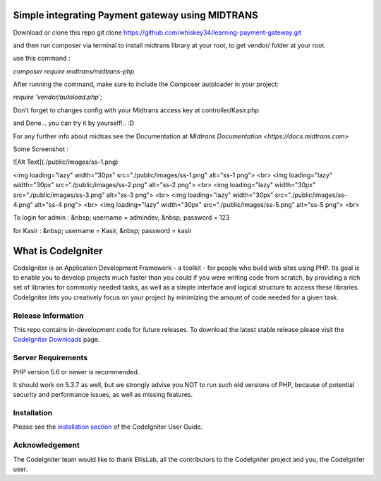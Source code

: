###################
Simple integrating Payment gateway using MIDTRANS
###################

Download or clone this repo git clone https://github.com/whiskey34/learning-payment-gateway.git

and then run composer via terminal to install midtrans library at your root,
to get vendor/ folder at your root.

use this command : 

`composer require midtrans/midtrans-php`


After running the command, make sure to include the Composer autoloader in your project:

`require 'vendor/autoload.php';`


Don't forget to changes config with your Midtrans access key at controller/Kasir.php

and Done... you can try it by yourself!.. :D

For any further info about midtras see the Documentation at `Midtrans Documentation <https://docs.midtrans.com>`

Some Screenshot :

![Alt Text](./public/images/ss-1.png)

<img loading="lazy" width="30px" src="./public/images/ss-1.png" alt="ss-1 png"> <br>
<img loading="lazy" width="30px" src="./public/images/ss-2.png" alt="ss-2 png"> <br>
<img loading="lazy" width="30px" src="./public/images/ss-3.png" alt="ss-3 png"> <br>
<img loading="lazy" width="30px" src="./public/images/ss-4.png" alt="ss-4 png"> <br>
<img loading="lazy" width="30px" src="./public/images/ss-5.png" alt="ss-5 png"> <br>


To login for admin : &nbsp;
username = admindev, &nbsp;
password = 123

for Kasir : &nbsp;
username = Kasir, &nbsp;
password = kasir


###################
What is CodeIgniter
###################

CodeIgniter is an Application Development Framework - a toolkit - for people
who build web sites using PHP. Its goal is to enable you to develop projects
much faster than you could if you were writing code from scratch, by providing
a rich set of libraries for commonly needed tasks, as well as a simple
interface and logical structure to access these libraries. CodeIgniter lets
you creatively focus on your project by minimizing the amount of code needed
for a given task.

*******************
Release Information
*******************

This repo contains in-development code for future releases. To download the
latest stable release please visit the `CodeIgniter Downloads
<https://codeigniter.com/download>`_ page.


*******************
Server Requirements
*******************

PHP version 5.6 or newer is recommended.

It should work on 5.3.7 as well, but we strongly advise you NOT to run
such old versions of PHP, because of potential security and performance
issues, as well as missing features.

************
Installation
************

Please see the `installation section <https://codeigniter.com/userguide3/installation/index.html>`_
of the CodeIgniter User Guide.


***************
Acknowledgement
***************

The CodeIgniter team would like to thank EllisLab, all the
contributors to the CodeIgniter project and you, the CodeIgniter user.
